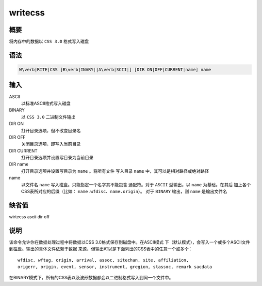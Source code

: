 writecss
========

概要
----

将内存中的数据以 ``CSS 3.0`` 格式写入磁盘

语法
----

.. code:: bash

    W\verb|RITE|CSS [B\verb|INARY||A\verb|SCII|] [DIR ON|OFF|CURRENT|name] name

输入
----

ASCII
    以标准ASCII格式写入磁盘

BINARY
    以 ``CSS 3.0`` 二进制文件输出

DIR ON
    打开目录选项，但不改变目录名

DIR OFF
    关闭目录选项，即写入当前目录

DIR CURRENT
    打开目录选项并设置写目录为当前目录

DIR name
    打开目录选项并设置写目录为 ``name`` 。将所有文件 写入目录 ``name``
    中，其可以是相对路径或绝对路径

name
    以文件名 ``name`` 写入磁盘。只能指定一个名字其不能包含 通配符。对于
    ``ASCII`` 型输出，以 ``name`` 为基础，在其后
    加上各个CSS表所对应的后缀（比如：
    ``name.wfdisc``\ 、\ ``name.origin``\ ）。 对于 ``BINARY`` 输出，则
    ``name`` 是输出文件名

缺省值
------

wirtecss ascii dir off

说明
----

该命令允许你在数据处理过程中将数据以CSS 3.0格式保存到磁盘中。在ASCII模式
下（默认模式），会写入一个或多个ASCII文件到磁盘。输出的具体文件依赖于数据
来源，但输出可以是下面列出的CSS表中的任意一个或多个：

::

    wfdisc, wftag, origin, arrival, assoc, sitechan, site, affiliation,
    origerr, origin, event, sensor, instrument, gregion, stassoc, remark sacdata

在BINARY模式下，所有的CSS表以及波形数据都会以二进制格式写入到同一个文件中。
